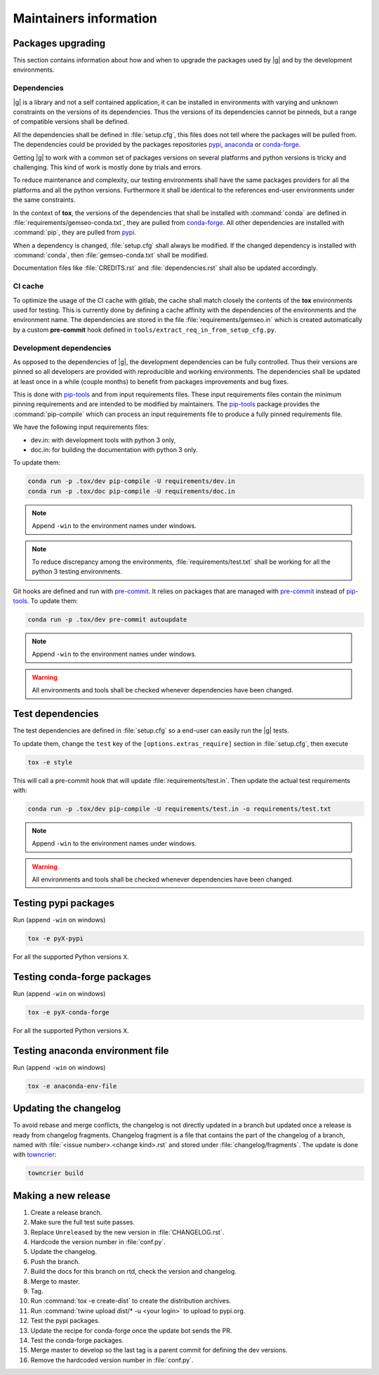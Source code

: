 ..
   Copyright 2021 IRT Saint Exupéry, https://www.irt-saintexupery.com

   This work is licensed under the Creative Commons Attribution-ShareAlike 4.0
   International License. To view a copy of this license, visit
   http://creativecommons.org/licenses/by-sa/4.0/ or send a letter to Creative
   Commons, PO Box 1866, Mountain View, CA 94042, USA.

.. _pypi: https://pypi.org
.. _anaconda: https://anaconda.org
.. _conda-forge: https://conda-forge.org
.. _pip-tools: https://github.com/jazzband/pip-tools
.. _pre-commit: https://pre-commit.com

Maintainers information
=======================

Packages upgrading
------------------

This section contains information about how and when to upgrade
the packages used by |g| and by the development environments.

Dependencies
~~~~~~~~~~~~

|g| is a library
and not a self contained application,
it can be installed in environments
with varying and unknown constraints
on the versions of its dependencies.
Thus the versions of its dependencies cannot be pinned\s,
but a range of compatible versions shall be defined.

All the dependencies shall be defined in :file:`setup.cfg`,
this files does not tell where the packages will be pulled from.
The dependencies could be provided by the packages repositories
`pypi`_, `anaconda`_ or `conda-forge`_.

Getting |g| to work with
a common set of packages versions on several platforms
and python versions is tricky and challenging.
This kind of work is mostly done by trials and errors.

To reduce maintenance and complexity,
our testing environments shall have the same packages providers
for all the platforms and all the python versions.
Furthermore it shall be identical to
the references end-user environments
under the same constraints.

In the context of **tox**,
the versions of the dependencies
that shall be installed with :command:`conda`
are defined in :file:`requirements/gemseo-conda.txt`,
they are pulled from `conda-forge`_.
All other dependencies are installed with :command:`pip`,
they are pulled from `pypi`_.

When a dependency is changed,
:file:`setup.cfg` shall always be modified.
If the changed dependency is installed with :command:`conda`,
then :file:`gemseo-conda.txt` shall be modified.

Documentation files like :file:`CREDITS.rst`
and :file:`dependencies.rst` shall also be updated accordingly.

CI cache
~~~~~~~~

To optimize the usage of the CI cache with gitlab,
the cache shall match closely the contents of the **tox** environments used for testing.
This is currently done by defining a cache affinity with
the dependencies of the environments and the environment name.
The dependencies are stored in the file
:file:`requirements/gemseo.in` which is created automatically by a custom
**pre-commit** hook defined in
``tools/extract_req_in_from_setup_cfg.py``.

Development dependencies
~~~~~~~~~~~~~~~~~~~~~~~~

As opposed to the dependencies of |g|,
the development dependencies can be fully controlled.
Thus their versions are pinned
so all developers are provided
with reproducible and working environments.
The dependencies shall be updated
at least once in a while (couple months)
to benefit from packages improvements and bug fixes.

This is done with `pip-tools`_
and from input requirements files.
These input requirements files contain
the minimum pinning requirements
and are intended to be modified by maintainers.
The `pip-tools`_ package provides the :command:`pip-compile`
which can process an input requirements file
to produce a fully pinned requirements file.

We have the following input requirements files:

- dev.in: with development tools with python 3 only,
- doc.in: for building the documentation with python 3 only.

To update them:

.. code-block:: shell

   conda run -p .tox/dev pip-compile -U requirements/dev.in
   conda run -p .tox/doc pip-compile -U requirements/doc.in

.. note::

    Append ``-win`` to the environment names under windows.

.. note::

   To reduce discrepancy among the environments,
   :file:`requirements/test.txt`
   shall be working for all the python 3 testing environments.

Git hooks are defined and run with `pre-commit`_.
It relies on packages that are managed
with `pre-commit`_ instead of `pip-tools`_.
To update them:

.. code-block:: shell

   conda run -p .tox/dev pre-commit autoupdate

.. note::

    Append ``-win`` to the environment names under windows.

.. warning::

   All environments and tools shall be checked
   whenever dependencies have been changed.

Test dependencies
-----------------

The test dependencies are defined in :file:`setup.cfg`
so a end-user can easily run the |g| tests.

To update them,
change the ``test`` key of the
``[options.extras_require]`` section
in :file:`setup.cfg`,
then execute

.. code-block:: shell

    tox -e style

This will call a pre-commit hook that will update
:file:`requirements/test.in`.
Then update the actual test requirements with:

.. code-block:: shell

   conda run -p .tox/dev pip-compile -U requirements/test.in -o requirements/test.txt

.. note::

    Append ``-win`` to the environment names under windows.

.. warning::

   All environments and tools shall be checked
   whenever dependencies have been changed.

Testing pypi packages
---------------------

Run (append ``-win`` on windows)

.. code-block:: shell

   tox -e pyX-pypi

For all the supported Python versions ``X``.

Testing conda-forge packages
----------------------------

Run (append ``-win`` on windows)

.. code-block:: shell

   tox -e pyX-conda-forge

For all the supported Python versions ``X``.

Testing anaconda environment file
---------------------------------

Run (append ``-win`` on windows)

.. code-block:: shell

   tox -e anaconda-env-file


Updating the changelog
----------------------

To avoid rebase and merge conflicts,
the changelog is not directly updated in a branch
but updated once a release is ready from changelog fragments.
Changelog fragment is a file that contains the part of the changelog of a branch,
named with :file:`<issue number>.<change kind>.rst`
and stored under :file:`changelog/fragments`.
The update is done with `towncrier <https://github.com/twisted/towncrier>`_:

.. code-block:: shell

   towncrier build

Making a new release
--------------------

#. Create a release branch.
#. Make sure the full test suite passes.
#. Replace ``Unreleased`` by the new version in :file:`CHANGELOG.rst`.
#. Hardcode the version number in :file:`conf.py`.
#. Update the changelog.
#. Push the branch.
#. Build the docs for this branch on rtd, check the version and changelog.
#. Merge to master.
#. Tag.
#. Run :command:`tox -e create-dist` to create the distribution archives.
#. Run :command:`twine upload dist/* -u <your login>` to upload to pypi.org.
#. Test the pypi packages.
#. Update the recipe for conda-forge once the update bot sends the PR.
#. Test the conda-forge packages.
#. Merge master to develop so the last tag is a parent commit for defining the dev versions.
#. Remove the hardcoded version number in :file:`conf.py`.
